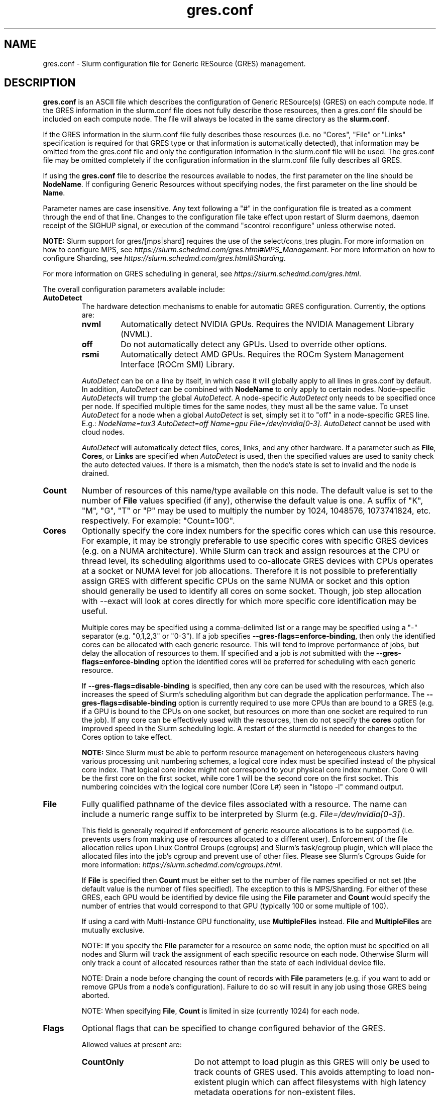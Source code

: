 .TH "gres.conf" "5" "Slurm Configuration File" "July 2022" "Slurm Configuration File"

.SH "NAME"
gres.conf \- Slurm configuration file for Generic RESource (GRES) management.

.SH "DESCRIPTION"
\fBgres.conf\fP is an ASCII file which describes the configuration
of Generic RESource(s) (GRES) on each compute node.
If the GRES information in the slurm.conf file does not fully describe those
resources, then a gres.conf file should be included on each compute node.
The file will always be located in the same directory as the \fBslurm.conf\fR.

.LP
If the GRES information in the slurm.conf file fully describes those resources
(i.e. no "Cores", "File" or "Links" specification is required for that GRES
type or that information is automatically detected), that information may be
omitted from the gres.conf file and only the configuration information in the
slurm.conf file will be used.
The gres.conf file may be omitted completely if the configuration information
in the slurm.conf file fully describes all GRES.

.LP
If using the \fBgres.conf\fR file to describe the resources available to nodes,
the first parameter on the line should be \fBNodeName\fR. If configuring
Generic Resources without specifying nodes, the first parameter on the line
should be \fBName\fR.

.LP
Parameter names are case insensitive.
Any text following a "#" in the configuration file is treated
as a comment through the end of that line.
Changes to the configuration file take effect upon restart of
Slurm daemons, daemon receipt of the SIGHUP signal, or execution
of the command "scontrol reconfigure" unless otherwise noted.

.LP
\fBNOTE:\fP Slurm support for gres/[mps|shard] requires the use of the select/cons_tres
plugin. For more information on how to configure MPS, see
\fIhttps://slurm.schedmd.com/gres.html#MPS_Management\fR.
For more information on how to configure Sharding, see
\fIhttps://slurm.schedmd.com/gres.html#Sharding\fR.

.LP
For more information on GRES scheduling in general, see
\fIhttps://slurm.schedmd.com/gres.html\fR.

.LP
The overall configuration parameters available include:

.TP
\fBAutoDetect\fR
The hardware detection mechanisms to enable for automatic GRES configuration.
Currently, the options are:
.IP
.RS
.TP
\fBnvml\fR
Automatically detect NVIDIA GPUs. Requires the NVIDIA Management Library (NVML).
.IP

.TP
\fBoff\fR
Do not automatically detect any GPUs. Used to override other options.
.IP

.TP
\fBrsmi\fR
Automatically detect AMD GPUs. Requires the ROCm System Management Interface
(ROCm SMI) Library.
.RE
.IP
\fIAutoDetect\fR can be on a line by itself, in which case it will globally
apply to all lines in gres.conf by default. In addition, \fIAutoDetect\fR can be
combined with \fBNodeName\fR to only apply to certain nodes. Node\-specific
\fIAutoDetect\fRs will trump the global \fIAutoDetect\fR. A node\-specific
\fIAutoDetect\fR only needs to be specified once per node. If specified multiple
times for the same nodes, they must all be the same value. To unset
\fIAutoDetect\fR for a node when a global \fIAutoDetect\fR is set, simply set it
to "off" in a node\-specific GRES line.
E.g.: \fINodeName=tux3 AutoDetect=off Name=gpu File=/dev/nvidia[0\-3]\fR.
\fIAutoDetect\fR cannot be used with cloud nodes.


\fIAutoDetect\fR will automatically detect files, cores, links, and any other
hardware. If a parameter such as \fBFile\fR, \fBCores\fR, or \fBLinks\fR are
specified when \fIAutoDetect\fR is used, then the specified values are used to
sanity check the auto detected values. If there is a mismatch, then the node's
state is set to invalid and the node is drained.
.IP

.TP
\fBCount\fR
Number of resources of this name/type available on this node.
The default value is set to the number of \fBFile\fR values specified (if any),
otherwise the default value is one. A suffix of "K", "M", "G", "T" or "P" may be
used to multiply the number by 1024, 1048576, 1073741824, etc. respectively.
For example: "Count=10G".
.IP

.TP
\fBCores\fR
Optionally specify the core index numbers for the specific cores
which can use this resource.
For example, it may be strongly preferable to use specific cores with specific
GRES devices (e.g. on a NUMA architecture).
While Slurm can track and assign resources at the CPU or thread level, its
scheduling algorithms used to co\-allocate GRES devices with CPUs operates at a
socket or NUMA level for job allocations.
Therefore it is not possible to preferentially assign GRES with different
specific CPUs on the same NUMA or socket and this option should generally be
used to identify all cores on some socket. Though, job step allocation with
--exact will look at cores directly for which more specific core identification
may be useful.


Multiple cores may be specified using a comma\-delimited list or a range may be
specified using a "\-" separator (e.g. "0,1,2,3" or "0\-3").
If a job specifies \fB\-\-gres\-flags=enforce\-binding\fR, then only the
identified cores can be allocated with each generic resource. This will tend to
improve performance of jobs, but delay the allocation of resources to them.
If specified and a job is \fInot\fR submitted with the
\fB\-\-gres\-flags=enforce\-binding\fR option the identified cores will be
preferred for scheduling with each generic resource.

If \fB\-\-gres\-flags=disable\-binding\fR is specified, then any core can be
used with the resources, which also increases the speed of Slurm's
scheduling algorithm but can degrade the application performance.
The \fB\-\-gres\-flags=disable\-binding\fR option is currently required to use
more CPUs than are bound to a GRES (e.g. if a GPU is bound to the CPUs on one
socket, but resources on more than one socket are required to run the job).
If any core can be effectively used with the resources, then do not specify the
\fBcores\fR option for improved speed in the Slurm scheduling logic.
A restart of the slurmctld is needed for changes to the Cores option to take
effect.

\fBNOTE:\fR Since Slurm must be able to perform resource management on
heterogeneous clusters having various processing unit numbering schemes,
a logical core index must be specified instead of the physical core index.
That logical core index might not correspond to your physical core index number.
Core 0 will be the first core on the first socket, while core 1 will be the
second core on the first socket.
This numbering coincides with the logical core number (Core L#) seen
in "lstopo \-l" command output.
.IP

.TP
\fBFile\fR
Fully qualified pathname of the device files associated with a resource.
The name can include a numeric range suffix to be interpreted by Slurm
(e.g. \fIFile=/dev/nvidia[0\-3]\fR).


This field is generally required if enforcement of generic resource
allocations is to be supported (i.e. prevents users from making
use of resources allocated to a different user).
Enforcement of the file allocation relies upon Linux Control Groups (cgroups)
and Slurm's task/cgroup plugin, which will place the allocated files into
the job's cgroup and prevent use of other files.
Please see Slurm's Cgroups Guide for more
information: \fIhttps://slurm.schedmd.com/cgroups.html\fR.

If \fBFile\fR is specified then \fBCount\fR must be either set to the number
of file names specified or not set (the default value is the number of files
specified).
The exception to this is MPS/Sharding. For either of these GRES, each GPU would be identified by device
file using the \fBFile\fR parameter and \fBCount\fR would specify the number of
entries that would correspond to that GPU (typically 100 or some multiple of
100).

If using a card with Multi-Instance GPU functionality, use \fBMultipleFiles\fR
instead. \fBFile\fR and \fBMultipleFiles\fR are mutually exclusive.

NOTE: If you specify the \fBFile\fR parameter for a resource on some node,
the option must be specified on all nodes and Slurm will track the assignment
of each specific resource on each node. Otherwise Slurm will only track a
count of allocated resources rather than the state of each individual device
file.

NOTE: Drain a node before changing the count of records with \fBFile\fR
parameters (e.g. if you want to add or remove GPUs from a node's configuration).
Failure to do so will result in any job using those GRES being aborted.

NOTE: When specifying \fBFile\fR, \fBCount\fR is limited in size
(currently 1024) for each node.
.IP

.TP
\fBFlags\fR
Optional flags that can be specified to change configured behavior of the GRES.

Allowed values at present are:
.IP
.RS
.TP 20
\fBCountOnly\fR
Do not attempt to load plugin as this GRES will only be used to track counts of
GRES used. This avoids attempting to load non\-existent plugin which can
affect filesystems with high latency metadata operations for non\-existent files.
.IP

.TP
\fBone_sharing\fR
To be used on a shared gres. If using a shared gres (mps) on top of a sharing
gres (gpu) only allow one of the sharing gres to be used by the shared gres.
This is the default for MPS.

NOTE: If a gres has this flag configured it is global, so all other nodes with
that gres will have this flag implied.  This flag is not combatible with
all_sharing for a specific gres.
.IP

.TP
\fBall_sharing\fR
To be used on a shared gres. This is the opposite of one_sharing and can be
used to allow all sharing gres (gpu) on a node to be used for shared gres (mps).

NOTE: If a gres has this flag configured it is global, so all other nodes with
that gres will have this flag implied.  This flag is not combatible with
one_sharing for a specific gres.
.IP

.TP
\fBnvidia_gpu_env\fR
Set environment variable \fICUDA_VISIBLE_DEVICES\fR for all GPUs on the
specified node(s).
.IP

.TP
\fBamd_gpu_env\fR
Set environment variable \fIROCR_VISIBLE_DEVICES\fR for all GPUs on the
specified node(s).
.IP

.TP
\fBopencl_env\fR
Set environment variable \fIGPU_DEVICE_ORDINAL\fR for all GPUs on the
specified node(s).
.IP

.TP
\fBno_gpu_env\fR
Set no GPU\-specific environment variables. This is mutually exclusive to all
other environment\-related flags.
.RE
.IP
If no environment\-related flags are specified, then \fInvidia_gpu_env\fR,
\fIamd_gpu_env\fR, and \fIopencl_env\fR will be implicitly set by default. If
\fBAutoDetect\fR is used and environment\-related flags are not specified, then
\fIAutoDetect=nvml\fR will set \fInvidia_gpu_env\fR and \fIAutoDetect=rsmi\fR
will set \fIamd_gpu_env\fR. Conversely, specified environment\-related flags will
always override \fBAutoDetect\fR.

Environment\-related flags set on one GRES line will be inherited by the GRES
line directly below it if no environment\-related flags are specified on that
line and if it is of the same node, name, and type. Environment\-related flags
must be the same for GRES of the same node, name, and type.

Note that there is a known issue with the AMD ROCm runtime where
\fIROCR_VISIBLE_DEVICES\fR is processed first, and then
\fICUDA_VISIBLE_DEVICES\fR is processed. To avoid the issues caused by this, set
\fIFlags=amd_gpu_env\fR for AMD GPUs so only \fIROCR_VISIBLE_DEVICES\fR is set.
.IP

.TP
\fBLinks\fR
A comma\-delimited list of numbers identifying the number of connections
between this device and other devices to allow coscheduling of
better connected devices.
This is an ordered list in which the number of connections this specific
device has to device number 0 would be in the first position, the number of
connections it has to device number 1 in the second position, etc.
A \-1 indicates the device itself and a 0 indicates no connection.
If specified, then this line can only contain a single GRES device (i.e. can
only contain a single file via \fBFile\fR).


This is an optional value and is usually automatically determined if
\fBAutoDetect\fR is enabled.
A typical use case would be to identify GPUs having NVLink connectivity.
Note that for GPUs, the minor number assigned by the OS and used in the device
file (i.e. the X in \fI/dev/nvidiaX\fR) is not necessarily the same as the
device number/index. The device number is created by sorting the GPUs by PCI bus
ID and then numbering them starting from the smallest bus ID.
See \fIhttps://slurm.schedmd.com/gres.html#GPU_Management\fR
.IP

.TP
\fBMultipleFiles\fR
Fully qualified pathname of the device files associated with a resource.
Graphics cards using Multi-Instance GPU (MIG) technology will present multiple
device files that should be managed as a single generic resource. The file
names can be a comma separated list or it can include a numeric range suffix
(e.g. MultipleFiles=/dev/nvidia[0-3]).

Drain a node before changing the count of records with the \fBMultipleFiles\fR
parameter, such as when adding or removing GPUs from a node's configuration.
Failure to do so will result in any job using those GRES being aborted.

When not using GPUs with MIG functionality, use \fBFile\fR instead.
\fBMultipleFiles\fR and \fBFile\fR are mutually exclusive.
.IP

.TP
\fBName\fR
Name of the generic resource. Any desired name may be used.
The name must match a value in \fBGresTypes\fR in \fIslurm.conf\fR.
Each generic resource has an optional plugin which can provide
resource\-specific functionality.
Generic resources that currently include an optional plugin are:
.IP
.RS
.TP
\fBgpu\fR
Graphics Processing Unit
.IP

.TP
\fBmps\fR
CUDA Multi\-Process Service (MPS)
.IP

.TP
\fBnic\fR
Network Interface Card
.IP

.TP
\fBshard\fR
Shards of a gpu
.IP
.RE

.TP
\fBNodeName\fR
An optional NodeName specification can be used to permit one gres.conf file to
be used for all compute nodes in a cluster by specifying the node(s) that each
line should apply to.
The NodeName specification can use a Slurm hostlist specification as shown in
the example below.
.IP

.TP
\fBType\fR
An optional arbitrary string identifying the type of generic resource.
For example, this might be used to identify a specific model of GPU, which users
can then specify in a job request.
A restart of the \fBslurmctld\fR and \fBslurmd\fR daemons is required for changes
to the \fBType\fR option to take effect.

\fBNOTE\fR: If using autodetect functionality and defining the Type in your
gres.conf file, the Type specified should match or be a substring of the value
that is detected, using an underscore in lieu of any spaces.
.IP

.SH "EXAMPLES"
.nf
##################################################################
# Slurm's Generic Resource (GRES) configuration file
# Define GPU devices with MPS support, with AutoDetect sanity checking
##################################################################
AutoDetect=nvml
Name=gpu Type=gtx560 File=/dev/nvidia0 COREs=0,1
Name=gpu Type=tesla  File=/dev/nvidia1 COREs=2,3
Name=mps Count=100 File=/dev/nvidia0 COREs=0,1
Name=mps Count=100  File=/dev/nvidia1 COREs=2,3
.fi

.nf
##################################################################
# Slurm's Generic Resource (GRES) configuration file
# Overwrite system defaults and explicitly configure three GPUs
##################################################################
Name=gpu Type=tesla File=/dev/nvidia[0\-1] COREs=0,1
# Name=gpu Type=tesla  File=/dev/nvidia[2\-3] COREs=2,3
# NOTE: nvidia2 device is out of service
Name=gpu Type=tesla  File=/dev/nvidia3 COREs=2,3
.fi

.nf
##################################################################
# Slurm's Generic Resource (GRES) configuration file
# Use a single gres.conf file for all compute nodes \- positive method
##################################################################
## Explicitly specify devices on nodes tux0\-tux15
# NodeName=tux[0\-15]  Name=gpu File=/dev/nvidia[0\-3]
# NOTE: tux3 nvidia1 device is out of service
NodeName=tux[0\-2]  Name=gpu File=/dev/nvidia[0\-3]
NodeName=tux3  Name=gpu File=/dev/nvidia[0,2\-3]
NodeName=tux[4\-15]  Name=gpu File=/dev/nvidia[0\-3]
.fi

.nf
##################################################################
# Slurm's Generic Resource (GRES) configuration file
# Use NVML to gather GPU configuration information
# for all nodes except one
##################################################################
AutoDetect=nvml
NodeName=tux3 AutoDetect=off Name=gpu File=/dev/nvidia[0\-3]
.fi

.nf
##################################################################
# Slurm's Generic Resource (GRES) configuration file
# Specify some nodes with NVML, some with RSMI, and some with no AutoDetect
##################################################################
NodeName=tux[0\-7] AutoDetect=nvml
NodeName=tux[8\-11] AutoDetect=rsmi
NodeName=tux[12\-15] Name=gpu File=/dev/nvidia[0\-3]
.fi

.nf
##################################################################
# Slurm's Generic Resource (GRES) configuration file
# Define 'bandwidth' GRES to use as a way to limit the
# resource use on these nodes for workflow purposes
##################################################################
NodeName=tux[0\-7] Name=bandwidth Type=lustre Count=4G Flags=CountOnly
.nf

.SH "COPYING"
Copyright (C) 2010 The Regents of the University of California.
Produced at Lawrence Livermore National Laboratory (cf, DISCLAIMER).
.br
Copyright (C) 2010\-2022 SchedMD LLC.
.LP
This file is part of Slurm, a resource management program.
For details, see <https://slurm.schedmd.com/>.
.LP
Slurm is free software; you can redistribute it and/or modify it under
the terms of the GNU General Public License as published by the Free
Software Foundation; either version 2 of the License, or (at your option)
any later version.
.LP
Slurm is distributed in the hope that it will be useful, but WITHOUT ANY
WARRANTY; without even the implied warranty of MERCHANTABILITY or FITNESS
FOR A PARTICULAR PURPOSE.  See the GNU General Public License for more
details.

.SH "SEE ALSO"
.LP
\fBslurm.conf\fR(5)

